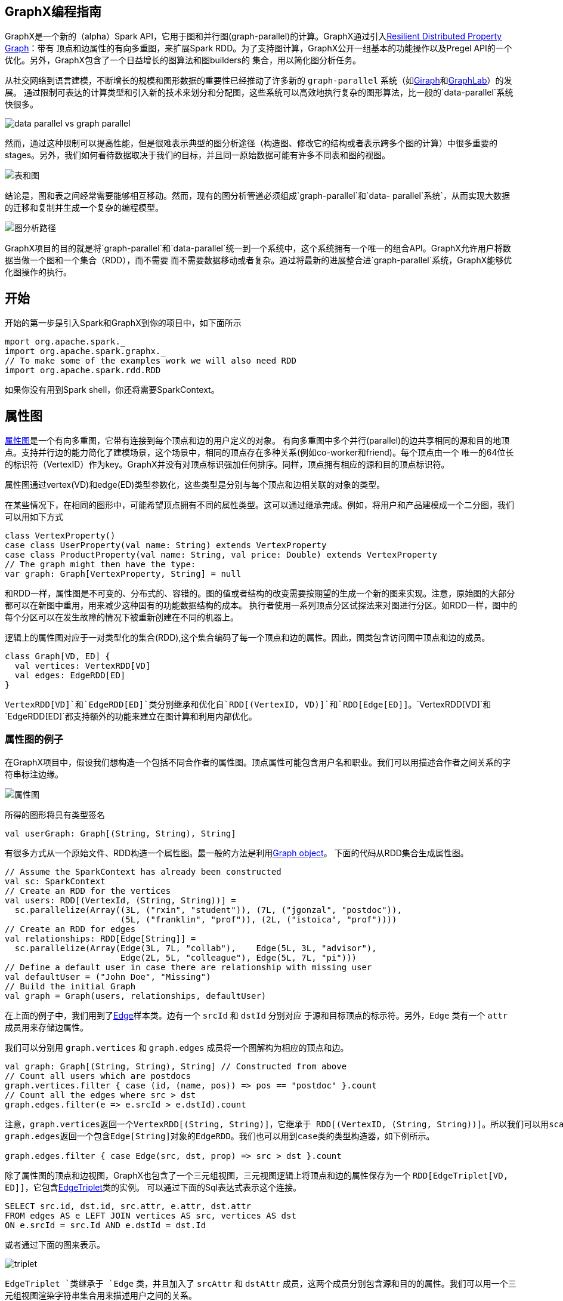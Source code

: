 [[graphx-programming-guide]]
== GraphX编程指南 ==

GraphX是一个新的（alpha）Spark
API，它用于图和并行图(graph-parallel)的计算。GraphX通过引入link:property-graph.md[Resilient
Distributed Property Graph]：带有 顶点和边属性的有向多重图，来扩展Spark
RDD。为了支持图计算，GraphX公开一组基本的功能操作以及Pregel
API的一个优化。另外，GraphX包含了一个日益增长的图算法和图builders的
集合，用以简化图分析任务。

从社交网络到语言建模，不断增长的规模和图形数据的重要性已经推动了许多新的 `graph-parallel` 系统（如link:http://giraph.apache.org/[Giraph]和link:http://graphlab.org/[GraphLab]）的发展。
通过限制可表达的计算类型和引入新的技术来划分和分配图，这些系统可以高效地执行复杂的图形算法，比一般的`data-parallel`系统快很多。

image:./img/data_parallel_vs_graph_parallel.png[data parallel vs graph
parallel]

然而，通过这种限制可以提高性能，但是很难表示典型的图分析途径（构造图、修改它的结构或者表示跨多个图的计算）中很多重要的stages。另外，我们如何看待数据取决于我们的目标，并且同一原始数据可能有许多不同表和图的视图。

image:./img/tables_and_graphs.png[表和图]

结论是，图和表之间经常需要能够相互移动。然而，现有的图分析管道必须组成`graph-parallel`和`data- parallel`系统`，从而实现大数据的迁移和复制并生成一个复杂的编程模型。

image:./img/graph_analytics_pipeline.png[图分析路径]

GraphX项目的目的就是将`graph-parallel`和`data-parallel`统一到一个系统中，这个系统拥有一个唯一的组合API。GraphX允许用户将数据当做一个图和一个集合（RDD），而不需要
而不需要数据移动或者复杂。通过将最新的进展整合进`graph-parallel`系统，GraphX能够优化图操作的执行。

[[get-started]]
== 开始 ==


开始的第一步是引入Spark和GraphX到你的项目中，如下面所示

[source,scala]
----
mport org.apache.spark._
import org.apache.spark.graphx._
// To make some of the examples work we will also need RDD
import org.apache.spark.rdd.RDD
----

如果你没有用到Spark shell，你还将需要SparkContext。

[[the-property-graph]]
== 属性图 ==

link:https://spark.apache.org/docs/latest/api/scala/index.html#org.apache.spark.graphx.Graph[属性图]是一个有向多重图，它带有连接到每个顶点和边的用户定义的对象。
有向多重图中多个并行(parallel)的边共享相同的源和目的地顶点。支持并行边的能力简化了建模场景，这个场景中，相同的顶点存在多种关系(例如co-worker和friend)。每个顶点由一个
唯一的64位长的标识符（VertexID）作为key。GraphX并没有对顶点标识强加任何排序。同样，顶点拥有相应的源和目的顶点标识符。

属性图通过vertex(VD)和edge(ED)类型参数化，这些类型是分别与每个顶点和边相关联的对象的类型。

在某些情况下，在相同的图形中，可能希望顶点拥有不同的属性类型。这可以通过继承完成。例如，将用户和产品建模成一个二分图，我们可以用如下方式

[source,scala]
----
class VertexProperty()
case class UserProperty(val name: String) extends VertexProperty
case class ProductProperty(val name: String, val price: Double) extends VertexProperty
// The graph might then have the type:
var graph: Graph[VertexProperty, String] = null
----

和RDD一样，属性图是不可变的、分布式的、容错的。图的值或者结构的改变需要按期望的生成一个新的图来实现。注意，原始图的大部分都可以在新图中重用，用来减少这种固有的功能数据结构的成本。
执行者使用一系列顶点分区试探法来对图进行分区。如RDD一样，图中的每个分区可以在发生故障的情况下被重新创建在不同的机器上。

逻辑上的属性图对应于一对类型化的集合(RDD),这个集合编码了每一个顶点和边的属性。因此，图类包含访问图中顶点和边的成员。

[source,scala]
----
class Graph[VD, ED] {
  val vertices: VertexRDD[VD]
  val edges: EdgeRDD[ED]
}
----

`VertexRDD[VD]`和`EdgeRDD[ED]`类分别继承和优化自`RDD[(VertexID, VD)]`和`RDD[Edge[ED]]`。`VertexRDD[VD]`和`EdgeRDD[ED]`都支持额外的功能来建立在图计算和利用内部优化。

[[example-property-graph]]
=== 属性图的例子 ===

在GraphX项目中，假设我们想构造一个包括不同合作者的属性图。顶点属性可能包含用户名和职业。我们可以用描述合作者之间关系的字符串标注边缘。

image:./img/property_graph.png[属性图]

所得的图形将具有类型签名

[source,scala]
----
val userGraph: Graph[(String, String), String]
----

有很多方式从一个原始文件、RDD构造一个属性图。最一般的方法是利用link:https://spark.apache.org/docs/latest/api/scala/index.html#org.apache.spark.graphx.Graph$[Graph
object]。 下面的代码从RDD集合生成属性图。

[source,scala]
----
// Assume the SparkContext has already been constructed
val sc: SparkContext
// Create an RDD for the vertices
val users: RDD[(VertexId, (String, String))] =
  sc.parallelize(Array((3L, ("rxin", "student")), (7L, ("jgonzal", "postdoc")),
                       (5L, ("franklin", "prof")), (2L, ("istoica", "prof"))))
// Create an RDD for edges
val relationships: RDD[Edge[String]] =
  sc.parallelize(Array(Edge(3L, 7L, "collab"),    Edge(5L, 3L, "advisor"),
                       Edge(2L, 5L, "colleague"), Edge(5L, 7L, "pi")))
// Define a default user in case there are relationship with missing user
val defaultUser = ("John Doe", "Missing")
// Build the initial Graph
val graph = Graph(users, relationships, defaultUser)
----

在上面的例子中，我们用到了link:https://spark.apache.org/docs/latest/api/scala/index.html#org.apache.spark.graphx.Edge[Edge]样本类。边有一个 `srcId` 和 `dstId` 分别对应
于源和目标顶点的标示符。另外，`Edge` 类有一个 `attr` 成员用来存储边属性。

我们可以分别用 `graph.vertices` 和 `graph.edges` 成员将一个图解构为相应的顶点和边。

[source,scala]
----
val graph: Graph[(String, String), String] // Constructed from above
// Count all users which are postdocs
graph.vertices.filter { case (id, (name, pos)) => pos == "postdoc" }.count
// Count all the edges where src > dst
graph.edges.filter(e => e.srcId > e.dstId).count
----

....
注意，graph.vertices返回一个VertexRDD[(String, String)]，它继承于 RDD[(VertexID, (String, String))]。所以我们可以用scala的case表达式解构这个元组。另一方面，
graph.edges返回一个包含Edge[String]对象的EdgeRDD。我们也可以用到case类的类型构造器，如下例所示。

graph.edges.filter { case Edge(src, dst, prop) => src > dst }.count
....

除了属性图的顶点和边视图，GraphX也包含了一个三元组视图，三元视图逻辑上将顶点和边的属性保存为一个 `RDD[EdgeTriplet[VD, ED]]`，它包含link:https://spark.apache.org/docs/latest/api/scala/index.html#org.apache.spark.graphx.EdgeTriplet[EdgeTriplet]类的实例。
可以通过下面的Sql表达式表示这个连接。

[source,sql]
----
SELECT src.id, dst.id, src.attr, e.attr, dst.attr
FROM edges AS e LEFT JOIN vertices AS src, vertices AS dst
ON e.srcId = src.Id AND e.dstId = dst.Id
----

或者通过下面的图来表示。

image:./img/triplet.png[triplet]

`EdgeTriplet `类继承于 `Edge` 类，并且加入了 `srcAttr` 和 `dstAttr` 成员，这两个成员分别包含源和目的的属性。我们可以用一个三元组视图渲染字符串集合用来描述用户之间的关系。

[source,scala]
----
val graph: Graph[(String, String), String] // Constructed from above
// Use the triplets view to create an RDD of facts.
val facts: RDD[String] =
  graph.triplets.map(triplet =>
    triplet.srcAttr._1 + " is the " + triplet.attr + " of " + triplet.dstAttr._1)
facts.collect.foreach(println(_))
----
[[graph-operators]]
== 图操作符 ==

正如RDDs有基本的操作map,
filter和reduceByKey一样，属性图也有基本的集合操作，这些操作采用用户自定义的函数并产生包含转换特征和结构的新图。定义在link:http://spark.apache.org/docs/latest/api/scala/index.html#org.apache.spark.graphx.Graph[Graph]中的
核心操作是经过优化的实现。表示为核心操作的组合的便捷操作定义在link:http://spark.apache.org/docs/latest/api/scala/index.html#org.apache.spark.graphx.GraphOps[GraphOps]中。然而，
因为有Scala的隐式转换，定义在 `GraphOps` 中的操作可以作为 `Graph` 的成员自动使用。例如，我们可以通过下面的方式计算每个顶点(定义在GraphOps中)的入度。

[source,scala]
----
val graph: Graph[(String, String), String]
// Use the implicit GraphOps.inDegrees operator
val inDegrees: VertexRDD[Int] = graph.inDegrees
----

区分核心图操作和 `GraphOps` 的原因是为了在将来支持不同的图表示。每个图表示都必须提供核心操作的实现并重用很多定义在`GraphOps`中的有用操作。

[[summary-list-of-operators]]
=== 操作一览 ===

以下是定义在 `Graph` 和 `GraphOps` 中（为了简单起见，表现为图的成员）的功能的快速浏览。注意，某些函数签名已经简化（如默认参数和类型的限制已删除），一些更高级的功能已经被
删除，所以请参阅API文档了解官方的操作列表。

[source,scala]
----
/** Summary of the functionality in the property graph */
class Graph[VD, ED] {
  // Information about the Graph ===================================================================
  val numEdges: Long
  val numVertices: Long
  val inDegrees: VertexRDD[Int]
  val outDegrees: VertexRDD[Int]
  val degrees: VertexRDD[Int]
  // Views of the graph as collections =============================================================
  val vertices: VertexRDD[VD]
  val edges: EdgeRDD[ED]
  val triplets: RDD[EdgeTriplet[VD, ED]]
  // Functions for caching graphs ==================================================================
  def persist(newLevel: StorageLevel = StorageLevel.MEMORY_ONLY): Graph[VD, ED]
  def cache(): Graph[VD, ED]
  def unpersistVertices(blocking: Boolean = true): Graph[VD, ED]
  // Change the partitioning heuristic  ============================================================
  def partitionBy(partitionStrategy: PartitionStrategy): Graph[VD, ED]
  // Transform vertex and edge attributes ==========================================================
  def mapVertices[VD2](map: (VertexID, VD) => VD2): Graph[VD2, ED]
  def mapEdges[ED2](map: Edge[ED] => ED2): Graph[VD, ED2]
  def mapEdges[ED2](map: (PartitionID, Iterator[Edge[ED]]) => Iterator[ED2]): Graph[VD, ED2]
  def mapTriplets[ED2](map: EdgeTriplet[VD, ED] => ED2): Graph[VD, ED2]
  def mapTriplets[ED2](map: (PartitionID, Iterator[EdgeTriplet[VD, ED]]) => Iterator[ED2])
    : Graph[VD, ED2]
  // Modify the graph structure ====================================================================
  def reverse: Graph[VD, ED]
  def subgraph(
      epred: EdgeTriplet[VD,ED] => Boolean = (x => true),
      vpred: (VertexID, VD) => Boolean = ((v, d) => true))
    : Graph[VD, ED]
  def mask[VD2, ED2](other: Graph[VD2, ED2]): Graph[VD, ED]
  def groupEdges(merge: (ED, ED) => ED): Graph[VD, ED]
  // Join RDDs with the graph ======================================================================
  def joinVertices[U](table: RDD[(VertexID, U)])(mapFunc: (VertexID, VD, U) => VD): Graph[VD, ED]
  def outerJoinVertices[U, VD2](other: RDD[(VertexID, U)])
      (mapFunc: (VertexID, VD, Option[U]) => VD2)
    : Graph[VD2, ED]
  // Aggregate information about adjacent triplets =================================================
  def collectNeighborIds(edgeDirection: EdgeDirection): VertexRDD[Array[VertexID]]
  def collectNeighbors(edgeDirection: EdgeDirection): VertexRDD[Array[(VertexID, VD)]]
  def aggregateMessages[Msg: ClassTag](
      sendMsg: EdgeContext[VD, ED, Msg] => Unit,
      mergeMsg: (Msg, Msg) => Msg,
      tripletFields: TripletFields = TripletFields.All)
    : VertexRDD[A]
  // Iterative graph-parallel computation ==========================================================
  def pregel[A](initialMsg: A, maxIterations: Int, activeDirection: EdgeDirection)(
      vprog: (VertexID, VD, A) => VD,
      sendMsg: EdgeTriplet[VD, ED] => Iterator[(VertexID,A)],
      mergeMsg: (A, A) => A)
    : Graph[VD, ED]
  // Basic graph algorithms ========================================================================
  def pageRank(tol: Double, resetProb: Double = 0.15): Graph[Double, Double]
  def connectedComponents(): Graph[VertexID, ED]
  def triangleCount(): Graph[Int, ED]
  def stronglyConnectedComponents(numIter: Int): Graph[VertexID, ED]
}
----

[[property-opertors]]
=== 属性操作 ===

如RDD的`map`操作一样，属性图包含下面的操作：

[source,scala]
----
class Graph[VD, ED] {
  def mapVertices[VD2](map: (VertexId, VD) => VD2): Graph[VD2, ED]
  def mapEdges[ED2](map: Edge[ED] => ED2): Graph[VD, ED2]
  def mapTriplets[ED2](map: EdgeTriplet[VD, ED] => ED2): Graph[VD, ED2]
}
----

每个操作都产生一个新的图，这个新的图包含通过用户自定义的map操作修改后的顶点或边的属性。

注意，每种情况下图结构都不受影响。这些操作的一个重要特征是它允许所得图形重用原有图形的结构索引(indices)。下面的两行代码在逻辑上是等价的，但是第一个不保存结构索引，所以
不会从GraphX系统优化中受益。

[source,scala]
----
val newVertices = graph.vertices.map { case (id, attr) => (id, mapUdf(id, attr)) }
val newGraph = Graph(newVertices, graph.edges)
----

另一种方法是用http://spark.apache.org/docs/latest/api/scala/index.html#org.apache.spark.graphx.Graph@mapVertices%5BVD2%5D((VertexId,VD)⇒VD2)(ClassTag%5BVD2%5D):Graph%5BVD2,ED%5D[mapVertices]保存索引。

[source,scala]
----
val newGraph = graph.mapVertices((id, attr) => mapUdf(id, attr))
----

这些操作经常用来初始化的图形，用作特定计算或者用来处理项目不需要的属性。例如，给定一个图，这个图的顶点特征包含出度，我们为PageRank初始化它。

[source,scala]
----
// Given a graph where the vertex property is the out degree
val inputGraph: Graph[Int, String] =
  graph.outerJoinVertices(graph.outDegrees)((vid, _, degOpt) => degOpt.getOrElse(0))
// Construct a graph where each edge contains the weight
// and each vertex is the initial PageRank
val outputGraph: Graph[Double, Double] =
  inputGraph.mapTriplets(triplet => 1.0 / triplet.srcAttr).mapVertices((id, _) => 1.0)
----

[[structural-operators]]
==== 结构性操作 ====

当前的GraphX仅仅支持一组简单的常用结构性操作。下面是基本的结构性操作列表。

[source,scala]
----
class Graph[VD, ED] {
  def reverse: Graph[VD, ED]
  def subgraph(epred: EdgeTriplet[VD,ED] => Boolean,
               vpred: (VertexId, VD) => Boolean): Graph[VD, ED]
  def mask[VD2, ED2](other: Graph[VD2, ED2]): Graph[VD, ED]
  def groupEdges(merge: (ED, ED) => ED): Graph[VD,ED]
}
----

http://spark.apache.org/docs/latest/api/scala/index.html#org.apache.spark.graphx.Graph@reverse:Graph%5BVD,ED%5D[reverse]操作返回一个新的图，这个图的边的方向都是反转的。例如，这个操作可以用来计算反转的PageRank。因为反转操作没有修改顶点或者边的属性或者改变边的数量，所以我们可以
在不移动或者复制数据的情况下有效地实现它。

http://spark.apache.org/docs/latest/api/scala/index.html#org.apache.spark.graphx.Graph@subgraph((EdgeTriplet%5BVD,ED%5D)⇒Boolean,(VertexId,VD)⇒Boolean):Graph%5BVD,ED%5D[subgraph]操作
利用顶点和边的谓词（predicates），返回的图仅仅包含满足顶点谓词的顶点、满足边谓词的边以及满足顶点谓词的连接顶点（connect
vertices）。`subgraph`操作可以用于很多场景，如获取
感兴趣的顶点和边组成的图或者获取清除断开链接后的图。下面的例子删除了断开的链接。

[source,scala]
----
// Create an RDD for the vertices
val users: RDD[(VertexId, (String, String))] =
  sc.parallelize(Array((3L, ("rxin", "student")), (7L, ("jgonzal", "postdoc")),
                       (5L, ("franklin", "prof")), (2L, ("istoica", "prof")),
                       (4L, ("peter", "student"))))
// Create an RDD for edges
val relationships: RDD[Edge[String]] =
  sc.parallelize(Array(Edge(3L, 7L, "collab"),    Edge(5L, 3L, "advisor"),
                       Edge(2L, 5L, "colleague"), Edge(5L, 7L, "pi"),
                       Edge(4L, 0L, "student"),   Edge(5L, 0L, "colleague")))
// Define a default user in case there are relationship with missing user
val defaultUser = ("John Doe", "Missing")
// Build the initial Graph
val graph = Graph(users, relationships, defaultUser)
// Notice that there is a user 0 (for which we have no information) connected to users
// 4 (peter) and 5 (franklin).
graph.triplets.map(
    triplet => triplet.srcAttr._1 + " is the " + triplet.attr + " of " + triplet.dstAttr._1
  ).collect.foreach(println(_))
// Remove missing vertices as well as the edges to connected to them
val validGraph = graph.subgraph(vpred = (id, attr) => attr._2 != "Missing")
// The valid subgraph will disconnect users 4 and 5 by removing user 0
validGraph.vertices.collect.foreach(println(_))
validGraph.triplets.map(
    triplet => triplet.srcAttr._1 + " is the " + triplet.attr + " of " + triplet.dstAttr._1
  ).collect.foreach(println(_))
----

注意，上面的例子中，仅仅提供了顶点谓词。如果没有提供顶点或者边的谓词，`subgraph`操作默认为true。

link:http://spark.apache.org/docs/latest/api/scala/index.html#org.apache.spark.graphx.Graph@mask%5BVD2,ED2%5D(Graph%5BVD2,ED2%5D)(ClassTag%5BVD2%5D,ClassTag%5BED2%5D):Graph%5BVD,ED%5D[mask]操作
构造一个子图，这个子图包含输入图中包含的顶点和边。这个操作可以和`subgraph`操作相结合，基于另外一个相关图的特征去约束一个图。例如，我们可能利用缺失顶点的图运行连通体（？连通组件connected
components），然后返回有效的子图。

[source,scala]
----
/ Run Connected Components
val ccGraph = graph.connectedComponents() // No longer contains missing field
// Remove missing vertices as well as the edges to connected to them
val validGraph = graph.subgraph(vpred = (id, attr) => attr._2 != "Missing")
// Restrict the answer to the valid subgraph
val validCCGraph = ccGraph.mask(validGraph)
----

http://spark.apache.org/docs/latest/api/scala/index.html#org.apache.spark.graphx.Graph@groupEdges((ED,ED)⇒ED):Graph%5BVD,ED%5D[groupEdges]操作合并多重图
中的并行边(如顶点对之间重复的边)。在大量的应用程序中，并行的边可以合并（它们的权重合并）为一条边从而降低图的大小。

[[join-operators]]
=== 连接操作 ===

在许多情况下，有必要将外部数据加入到图中。例如，我们可能有额外的用户属性需要合并到已有的图中或者我们可能想从一个图中取出顶点特征加入到另外一个图中。这些任务可以用join操作完成。
下面列出的是主要的join操作。

[source,scala]
----
class Graph[VD, ED] {
  def joinVertices[U](table: RDD[(VertexId, U)])(map: (VertexId, VD, U) => VD)
    : Graph[VD, ED]
  def outerJoinVertices[U, VD2](table: RDD[(VertexId, U)])(map: (VertexId, VD, Option[U]) => VD2)
    : Graph[VD2, ED]
}
----

joinVertices
操作将输入RDD和顶点相结合，返回一个新的带有顶点特征的图。这些特征是通过在连接顶点的结果上使用用户定义的`map`函数获得的。在RDD中没有匹配值的顶点保留其原始值。

注意，对于给定的顶点，如果RDD中有超过1个的匹配值，则仅仅使用其中的一个。建议用下面的方法保证输入RDD的唯一性。下面的方法也会预索引返回的值用以加快后续的join操作。

[source,scala]
----
val nonUniqueCosts: RDD[(VertexID, Double)]
val uniqueCosts: VertexRDD[Double] =
  graph.vertices.aggregateUsingIndex(nonUnique, (a,b) => a + b)
val joinedGraph = graph.joinVertices(uniqueCosts)(
  (id, oldCost, extraCost) => oldCost + extraCost)
----

除了将用户自定义的map函数用到所有顶点和改变顶点属性类型以外，更一般的 `outerJoinVertices` 与 `joinVertices` 类似。
因为并不是所有顶点在RDD中拥有匹配的值，map函数需要一个option类型。

[source,scala]
----
val outDegrees: VertexRDD[Int] = graph.outDegrees
val degreeGraph = graph.outerJoinVertices(outDegrees) { (id, oldAttr, outDegOpt) =>
  outDegOpt match {
    case Some(outDeg) => outDeg
    case None => 0 // No outDegree means zero outDegree
  }
}
----

你可能已经注意到了，在上面的例子中用到了curry函数的多参数列表。虽然我们可以将f(a)(b)写成f(a,b)，但是f(a,b)意味着b的类型推断将不会依赖于a。因此，用户需要为定义
的函数提供类型标注。

[source,scala]
----
val joinedGraph = graph.joinVertices(uniqueCosts,
  (id: VertexID, oldCost: Double, extraCost: Double) => oldCost + extraCost)
----

[[neighborhood-aggregation]]
=== 相邻聚合（Neighborhood Aggregation） ===

图分析任务的一个关键步骤是汇总每个顶点附近的信息。例如我们可能想知道每个用户的追随者的数量或者每个用户的追随者的平均年龄。许多迭代图算法（如PageRank，最短路径和连通体）
多次聚合相邻顶点的属性。

为了提高性能，主要的聚合操作从`graph.mapReduceTriplets`改为了新的`graph.AggregateMessages`。虽然API的改变相对较小，但是我们仍然提供了过渡的指南。

[[aggregatemessages]]
==== 聚合消息(aggregateMessages)  ====

GraphX中的核心聚合操作是http://spark.apache.org/docs/latest/api/scala/index.html#org.apache.spark.graphx.Graph@aggregateMessages%5BA%5D((EdgeContext%5BVD,ED,A%5D)⇒Unit,(A,A)⇒A,TripletFields)(ClassTag%5BA%5D):VertexRDD%5BA%5D[aggregateMessages]。
这个操作将用户定义的`sendMsg`函数应用到图的每个边三元组(edge
triplet)，然后应用`mergeMsg`函数在其目的顶点聚合这些消息。

[source,scala]
----
class Graph[VD, ED] {
  def aggregateMessages[Msg: ClassTag](
      sendMsg: EdgeContext[VD, ED, Msg] => Unit,
      mergeMsg: (Msg, Msg) => Msg,
      tripletFields: TripletFields = TripletFields.All)
    : VertexRDD[Msg]
}
----

用户自定义的`sendMsg`函数是一个http://spark.apache.org/docs/latest/api/scala/index.html#org.apache.spark.graphx.EdgeContext[EdgeContext]类型。它暴露源和目的属性以及边缘属性
以及发送消息给源和目的属性的函数(http://spark.apache.org/docs/latest/api/scala/index.html#org.apache.spark.graphx.EdgeContext@sendToSrc(msg:A):Unit[sendToSrc]和http://spark.apache.org/docs/latest/api/scala/index.html#org.apache.spark.graphx.EdgeContext@sendToDst(msg:A):Unit[sendToDst])。
可将`sendMsg`函数看做map-reduce过程中的map函数。用户自定义的`mergeMsg`函数指定两个消息到相同的顶点并保存为一个消息。可以将`mergeMsg`函数看做map-reduce过程中的reduce函数。
http://spark.apache.org/docs/latest/api/scala/index.html#org.apache.spark.graphx.Graph@aggregateMessages%5BA%5D((EdgeContext%5BVD,ED,A%5D)⇒Unit,(A,A)⇒A,TripletFields)(ClassTag%5BA%5D):VertexRDD%5BA%5D[aggregateMessages]
操作返回一个包含聚合消息(目的地为每个顶点)的`VertexRDD[Msg]`。没有接收到消息的顶点不包含在返回的`VertexRDD`中。

另外，http://spark.apache.org/docs/latest/api/scala/index.html#org.apache.spark.graphx.Graph@aggregateMessages%5BA%5D((EdgeContext%5BVD,ED,A%5D)⇒Unit,(A,A)⇒A,TripletFields)(ClassTag%5BA%5D):VertexRDD%5BA%5D[aggregateMessages]
有一个可选的`tripletFields`参数，它指出在`EdgeContext`中，哪些数据被访问（如源顶点特征而不是目的顶点特征）。`tripletsFields`可能的选项定义在http://spark.apache.org/docs/latest/api/java/org/apache/spark/graphx/TripletFields.html[TripletFields]中。
`tripletFields`参数用来通知GraphX仅仅只需要`EdgeContext`的一部分允许GraphX选择一个优化的连接策略。例如，如果我们想计算每个用户的追随者的平均年龄，我们仅仅只需要源字段。
所以我们用`TripletFields.Src`表示我们仅仅只需要源字段。

在下面的例子中，我们用`aggregateMessages`操作计算每个用户更年长的追随者的年龄。

[source,scala]
----
// Import random graph generation library
import org.apache.spark.graphx.util.GraphGenerators
// Create a graph with "age" as the vertex property.  Here we use a random graph for simplicity.
val graph: Graph[Double, Int] =
  GraphGenerators.logNormalGraph(sc, numVertices = 100).mapVertices( (id, _) => id.toDouble )
// Compute the number of older followers and their total age
val olderFollowers: VertexRDD[(Int, Double)] = graph.aggregateMessages[(Int, Double)](
  triplet => { // Map Function
    if (triplet.srcAttr > triplet.dstAttr) {
      // Send message to destination vertex containing counter and age
      triplet.sendToDst(1, triplet.srcAttr)
    }
  },
  // Add counter and age
  (a, b) => (a._1 + b._1, a._2 + b._2) // Reduce Function
)
// Divide total age by number of older followers to get average age of older followers
val avgAgeOfOlderFollowers: VertexRDD[Double] =
  olderFollowers.mapValues( (id, value) => value match { case (count, totalAge) => totalAge / count } )
// Display the results
avgAgeOfOlderFollowers.collect.foreach(println(_))
----

当消息（以及消息的总数）是常量大小(列表和连接替换为浮点数和添加)时，`aggregateMessages`操作的效果最好。

[[map-reduce-triplets-transition]]
==== Map Reduce三元组过渡指南 ====

在之前版本的GraphX中，利用[mapReduceTriplets]操作完成相邻聚合。

[source,scala]
----
class Graph[VD, ED] {
  def mapReduceTriplets[Msg](
      map: EdgeTriplet[VD, ED] => Iterator[(VertexId, Msg)],
      reduce: (Msg, Msg) => Msg)
    : VertexRDD[Msg]
}
----

`mapReduceTriplets`操作在每个三元组上应用用户定义的map函数，然后保存用用户定义的reduce函数聚合的消息。然而，我们发现用户返回的迭代器是昂贵的，它抑制了我们添加额外优化(例如本地顶点的重新编号)的能力。
`aggregateMessages`
暴露三元组字段和函数显示的发送消息到源和目的顶点。并且，我们删除了字节码检测转而需要用户指明三元组的哪些字段实际需要。

下面的代码用到了 `mapReduceTriplets`

[source,scala]
----
val graph: Graph[Int, Float] = ...
def msgFun(triplet: Triplet[Int, Float]): Iterator[(Int, String)] = {
  Iterator((triplet.dstId, "Hi"))
}
def reduceFun(a: Int, b: Int): Int = a + b
val result = graph.mapReduceTriplets[String](msgFun, reduceFun)
----

下面的代码用到了 `aggregateMessages`

[source,scala]
----
val graph: Graph[Int, Float] = ...
def msgFun(triplet: EdgeContext[Int, Float, String]) {
  triplet.sendToDst("Hi")
}
def reduceFun(a: Int, b: Int): Int = a + b
val result = graph.aggregateMessages[String](msgFun, reduceFun)
----

[[computing-degree-information]]
==== 计算度信息 ====

最一般的聚合任务就是计算顶点的度，即每个顶点相邻边的数量。在有向图中，经常需要知道顶点的入度、出度以及总共的度。http://spark.apache.org/docs/latest/api/scala/index.html#org.apache.spark.graphx.GraphOps[GraphOps]
类包含一个操作集合用来计算每个顶点的度。例如，下面的例子计算最大的入度、出度和总度。

[source,scala]
----
// Define a reduce operation to compute the highest degree vertex
def max(a: (VertexId, Int), b: (VertexId, Int)): (VertexId, Int) = {
  if (a._2 > b._2) a else b
}
// Compute the max degrees
val maxInDegree: (VertexId, Int)  = graph.inDegrees.reduce(max)
val maxOutDegree: (VertexId, Int) = graph.outDegrees.reduce(max)
val maxDegrees: (VertexId, Int)   = graph.degrees.reduce(max)
----

[[collecting-neighbors]]
==== Collecting Neighbors ====

在某些情况下，通过收集每个顶点相邻的顶点及它们的属性来表达计算可能更容易。这可以通过 `collectNeighborIds`
和 `collectNeighbors` 操作来简单的完成

[source,scala]
----
class GraphOps[VD, ED] {
  def collectNeighborIds(edgeDirection: EdgeDirection): VertexRDD[Array[VertexId]]
  def collectNeighbors(edgeDirection: EdgeDirection): VertexRDD[ Array[(VertexId, VD)] ]
}
----

这些操作是非常昂贵的，因为它们需要重复的信息和大量的通信。如果可能，尽量用`aggregateMessages`操作直接表达相同的计算。

[[caching-and-uncaching]]
=== 缓存和不缓存 ===

在Spark中，RDDs默认是不缓存的。为了避免重复计算，当需要多次利用它们时，我们必须显示地缓存它们。GraphX中的图也有相同的方式。当利用到图多次时，确保首先访问`Graph.cache()`方法。

在迭代计算中，为了获得最佳的性能，不缓存可能是必须的。默认情况下，缓存的RDDs和图会一直保留在内存中直到因为内存压力迫使它们以LRU的顺序删除。对于迭代计算，先前的迭代的中间结果将填充到缓存
中。虽然它们最终会被删除，但是保存在内存中的不需要的数据将会减慢垃圾回收。只有中间结果不需要，不缓存它们是更高效的。这涉及到在每次迭代中物化一个图或者RDD而不缓存所有其它的数据集。
在将来的迭代中仅用物化的数据集。然而，因为图是由多个RDD组成的，正确的不持久化它们是困难的。对于迭代计算，我们建议使用Pregel
API，它可以正确的不持久化中间结果。

[[pregel-api]]
== Pregel API ==

图本身是递归数据结构，顶点的属性依赖于它们邻居的属性，这些邻居的属性又依赖于自己邻居的属性。所以许多重要的图算法都是迭代的重新计算每个顶点的属性，直到满足某个确定的条件。
一系列的graph-parallel抽象已经被提出来用来表达这些迭代算法。GraphX公开了一个类似Pregel的操作，它是广泛使用的Pregel和GraphLab抽象的一个融合。

在GraphX中，更高级的Pregel操作是一个约束到图拓扑的批量同步（bulk-synchronous）并行消息抽象。Pregel操作者执行一系列的超级步骤（super
steps），在这些步骤中，顶点从
之前的超级步骤中接收进入(inbound)消息的总和，为顶点属性计算一个新的值，然后在以后的超级步骤中发送消息到邻居顶点。不像Pregel而更像GraphLab，消息作为一个边三元组的函数被并行
计算，消息计算既访问了源顶点特征也访问了目的顶点特征。在超级步中，没有收到消息的顶点被跳过。当没有消息遗留时，Pregel操作停止迭代并返回最终的图。

注意，与更标准的Pregel实现不同的是，GraphX中的顶点仅仅能发送信息给邻居顶点，并利用用户自定义的消息函数构造消息。这些限制允许在GraphX进行额外的优化。

以下是Pregel操作的类型签名以及实现草图（注意，访问graph.cache已经被删除）

[source,scala]
----
class GraphOps[VD, ED] {
  def pregel[A]
      (initialMsg: A,
       maxIter: Int = Int.MaxValue,
       activeDir: EdgeDirection = EdgeDirection.Out)
      (vprog: (VertexId, VD, A) => VD,
       sendMsg: EdgeTriplet[VD, ED] => Iterator[(VertexId, A)],
       mergeMsg: (A, A) => A)
    : Graph[VD, ED] = {
    // Receive the initial message at each vertex
    var g = mapVertices( (vid, vdata) => vprog(vid, vdata, initialMsg) ).cache()
    // compute the messages
    var messages = g.mapReduceTriplets(sendMsg, mergeMsg)
    var activeMessages = messages.count()
    // Loop until no messages remain or maxIterations is achieved
    var i = 0
    while (activeMessages > 0 && i < maxIterations) {
      // Receive the messages: -----------------------------------------------------------------------
      // Run the vertex program on all vertices that receive messages
      val newVerts = g.vertices.innerJoin(messages)(vprog).cache()
      // Merge the new vertex values back into the graph
      g = g.outerJoinVertices(newVerts) { (vid, old, newOpt) => newOpt.getOrElse(old) }.cache()
      // Send Messages: ------------------------------------------------------------------------------
      // Vertices that didn't receive a message above don't appear in newVerts and therefore don't
      // get to send messages.  More precisely the map phase of mapReduceTriplets is only invoked
      // on edges in the activeDir of vertices in newVerts
      messages = g.mapReduceTriplets(sendMsg, mergeMsg, Some((newVerts, activeDir))).cache()
      activeMessages = messages.count()
      i += 1
    }
    g
  }
}
----

注意，pregel有两个参数列表（graph.pregel(list1)(list2)）。第一个参数列表包含配置参数初始消息、最大迭代数、发送消息的边的方向（默认是沿边方向出）。第二个参数列表包含用户
自定义的函数用来接收消息（vprog）、计算消息（sendMsg）、合并消息（mergeMsg）。

我们可以用Pregel操作表达计算单源最短路径( single source shortest path)。

[source,scala]
----
import org.apache.spark.graphx._
// Import random graph generation library
import org.apache.spark.graphx.util.GraphGenerators
// A graph with edge attributes containing distances
val graph: Graph[Int, Double] =
  GraphGenerators.logNormalGraph(sc, numVertices = 100).mapEdges(e => e.attr.toDouble)
val sourceId: VertexId = 42 // The ultimate source
// Initialize the graph such that all vertices except the root have distance infinity.
val initialGraph = graph.mapVertices((id, _) => if (id == sourceId) 0.0 else Double.PositiveInfinity)
val sssp = initialGraph.pregel(Double.PositiveInfinity)(
  (id, dist, newDist) => math.min(dist, newDist), // Vertex Program
  triplet => {  // Send Message
    if (triplet.srcAttr + triplet.attr < triplet.dstAttr) {
      Iterator((triplet.dstId, triplet.srcAttr + triplet.attr))
    } else {
      Iterator.empty
    }
  },
  (a,b) => math.min(a,b) // Merge Message
  )
println(sssp.vertices.collect.mkString("\n"))
----

[[graph-builders]]
== 图构造者 ==

GraphX提供了几种方式从RDD或者磁盘上的顶点和边集合构造图。默认情况下，没有哪个图构造者为图的边重新分区，而是把边保留在默认的分区中（例如HDFS中它们的原始块）。`Graph.groupEdges`
需要重新分区图，因为它假定相同的边将会被分配到同一个分区，所以你必须在调用groupEdges之前调用 `Graph.partitionBy`

[source,scala]
----
object GraphLoader {
  def edgeListFile(
      sc: SparkContext,
      path: String,
      canonicalOrientation: Boolean = false,
      minEdgePartitions: Int = 1)
    : Graph[Int, Int]
}
----

`GraphLoader.edgeListFile`
提供了一个方式从磁盘上的边列表中加载一个图。它解析如下形式（源顶点ID，目标顶点ID）的连接表，跳过以 `#` 开头的注释行。

[source,scala]
----
# This is a comment
2 1
4 1
1 2
----

它从指定的边创建一个图，自动地创建边提及的所有顶点。所有的顶点和边的属性默认都是1。`canonicalOrientation` 参数允许重定向正方向(srcId
<
dstId)的边。这在link::[connected components]
算法中需要用到。`minEdgePartitions` 参数指定生成的边分区的最少数量。边分区可能比指定的分区更多，例如，一个HDFS文件包含更多的块。

[source,scala]
----
object Graph {
  def apply[VD, ED](
      vertices: RDD[(VertexId, VD)],
      edges: RDD[Edge[ED]],
      defaultVertexAttr: VD = null)
    : Graph[VD, ED]
  def fromEdges[VD, ED](
      edges: RDD[Edge[ED]],
      defaultValue: VD): Graph[VD, ED]
  def fromEdgeTuples[VD](
      rawEdges: RDD[(VertexId, VertexId)],
      defaultValue: VD,
      uniqueEdges: Option[PartitionStrategy] = None): Graph[VD, Int]
}
----

`Graph.apply`
允许从顶点和边的RDD上创建一个图。重复的顶点可以任意的选择其中一个，在边RDD中而不是在顶点RDD中发现的顶点分配默认的属性。

`Graph.fromEdges`
允许仅仅从一个边RDD上创建一个图，它自动地创建边提及的顶点，并分配这些顶点默认的值。

`Graph.fromEdgeTuples`
允许仅仅从一个边元组组成的RDD上创建一个图。分配给边的值为1。它自动地创建边提及的顶点，并分配这些顶点默认的值。它还支持删除边。为了删除边，需要传递一个 `PartitionStrategy`
为值的 `Some` 作为 `uniqueEdges` 参数（如uniqueEdges =
Some(PartitionStrategy.RandomVertexCut)）。分配相同的边到同一个分区从而使它们可以被删除，一个分区策略是必须的。

[[vertex-and-edge-rdds]]
== 顶点和边RDDs ==

GraphX暴露保存在图中的顶点和边的RDD。然而，因为GraphX包含的顶点和边拥有优化的数据结构，这些数据结构提供了额外的功能。顶点和边分别返回`VertexRDD`和`EdgeRDD`。这一章
我们将学习它们的一些有用的功能。

[[vertexrdds]]
=== VertexRDDs ===

`VertexRDD[A]`继承自`RDD[(VertexID, A)]`并且添加了额外的限制，那就是每个`VertexID`只能出现一次。此外，`VertexRDD[A]`代表了一组属性类型为A的顶点。在内部，这通过
保存顶点属性到一个可重复使用的hash-map数据结构来获得。所以，如果两个`VertexRDDs`从相同的基本`VertexRDD`获得（如通过filter或者mapValues），它们能够在固定的时间内连接
而不需要hash评价。为了利用这个索引数据结构，`VertexRDD`暴露了一下附加的功能：

[source,scala]
----
class VertexRDD[VD] extends RDD[(VertexID, VD)] {
  // Filter the vertex set but preserves the internal index
  def filter(pred: Tuple2[VertexId, VD] => Boolean): VertexRDD[VD]
  // Transform the values without changing the ids (preserves the internal index)
  def mapValues[VD2](map: VD => VD2): VertexRDD[VD2]
  def mapValues[VD2](map: (VertexId, VD) => VD2): VertexRDD[VD2]
  // Remove vertices from this set that appear in the other set
  def diff(other: VertexRDD[VD]): VertexRDD[VD]
  // Join operators that take advantage of the internal indexing to accelerate joins (substantially)
  def leftJoin[VD2, VD3](other: RDD[(VertexId, VD2)])(f: (VertexId, VD, Option[VD2]) => VD3): VertexRDD[VD3]
  def innerJoin[U, VD2](other: RDD[(VertexId, U)])(f: (VertexId, VD, U) => VD2): VertexRDD[VD2]
  // Use the index on this RDD to accelerate a `reduceByKey` operation on the input RDD.
  def aggregateUsingIndex[VD2](other: RDD[(VertexId, VD2)], reduceFunc: (VD2, VD2) => VD2): VertexRDD[VD2]
}
----

举个例子，`filter` 操作如何返回一个VertexRDD。过滤器实际使用一个 `BitSet` 实现，因此它能够重用索引以及保留和其它 `VertexRDDs` 做连接时速度快的能力。同样的，`mapValues` 操作
不允许`map`函数改变`VertexID`，因此可以保证相同的`HashMap`数据结构能够重用。当连接两个从相同的`hashmap`获取的VertexRDDs和使用线性扫描而不是昂贵的点查找实现连接操作时，`leftJoin`
和`innerJoin`都能够使用。

从一个 `RDD[(VertexID, A)]` 高效地构建一个新的 `VertexRDD`，`aggregateUsingIndex` 操作是有用的。概念上，如果我通过一组顶点构造了一个 `VertexRDD[B]`，而 `VertexRDD[B]` 是
一些 `RDD[(VertexID, A)]` 中顶点的超集，那么我们就可以在聚合以及随后索引 `RDD[(VertexID, A)]` 中重用索引。例如：

[source,scala]
----
val setA: VertexRDD[Int] = VertexRDD(sc.parallelize(0L until 100L).map(id => (id, 1)))
val rddB: RDD[(VertexId, Double)] = sc.parallelize(0L until 100L).flatMap(id => List((id, 1.0), (id, 2.0)))
// There should be 200 entries in rddB
rddB.count
val setB: VertexRDD[Double] = setA.aggregateUsingIndex(rddB, _ + _)
// There should be 100 entries in setB
setB.count
// Joining A and B should now be fast!
val setC: VertexRDD[Double] = setA.innerJoin(setB)((id, a, b) => a + b)
----

[[edgerdds]]
=== EdgeRDDs ===

`EdgeRDD[ED]`继承自`RDD[Edge[ED]]`，使用定义在 `PartitionStrategy` 的
各种分区策略中的一个在块分区中组织边。在每个分区中，边属性和相邻结构被分别保存，当属性值改变时，它们可以最大化的重用。

`EdgeRDD` 暴露了三个额外的函数

[source,scala]
----
// Transform the edge attributes while preserving the structure
def mapValues[ED2](f: Edge[ED] => ED2): EdgeRDD[ED2]
// Revere the edges reusing both attributes and structure
def reverse: EdgeRDD[ED]
// Join two `EdgeRDD`s partitioned using the same partitioning strategy.
def innerJoin[ED2, ED3](other: EdgeRDD[ED2])(f: (VertexId, VertexId, ED, ED2) => ED3): EdgeRDD[ED3]
----

在大多数的应用中，我们发现，EdgeRDD操作可以通过图操作者(graph
operators)或者定义在基本RDD中的操作来完成。

[[graph-algorithms]]
== 图算法 ==

GraphX包括一组图算法来简化分析任务。这些算法包含在 `org.apache.spark.graphx.lib` 包中，可以被直接访问。

[[pagerank]]
=== PageRank算法 ===

PageRank度量一个图中每个顶点的重要程度，假定从u到v的一条边代表v的重要性标签。例如，一个Twitter用户被许多其它人粉，该用户排名很高。GraphX带有静态和动态PageRank的实现方法
，这些方法在 PageRank
object 中。静态的PageRank运行固定次数
的迭代，而动态的PageRank一直运行，直到收敛。link:[GraphOps]允许直接调用这些算法作为图上的方法。

GraphX包含一个我们可以运行PageRank的社交网络数据集的例子。用户集在 `graphx/data/users.txt` 中，用户之间的关系在 `graphx/data/followers.txt` 中。我们通过下面的方法计算
每个用户的PageRank。

[source,scala]
----
// Load the edges as a graph
val graph = GraphLoader.edgeListFile(sc, "graphx/data/followers.txt")
// Run PageRank
val ranks = graph.pageRank(0.0001).vertices
// Join the ranks with the usernames
val users = sc.textFile("graphx/data/users.txt").map { line =>
  val fields = line.split(",")
  (fields(0).toLong, fields(1))
}
val ranksByUsername = users.join(ranks).map {
  case (id, (username, rank)) => (username, rank)
}
// Print the result
println(ranksByUsername.collect().mkString("\n"))
----

[[connected-components]]
=== 连通体算法 ===

连通体算法用id标注图中每个连通体，将连通体中序号最小的顶点的id作为连通体的id。例如，在社交网络中，连通体可以近似为集群。GraphX在link:[ConnectedComponents
-object]
中包含了一个算法的实现，我们通过下面的方法计算社交网络数据集中的连通体。

[source,scala]
----
/ Load the graph as in the PageRank example
val graph = GraphLoader.edgeListFile(sc, "graphx/data/followers.txt")
// Find the connected components
val cc = graph.connectedComponents().vertices
// Join the connected components with the usernames
val users = sc.textFile("graphx/data/users.txt").map { line =>
  val fields = line.split(",")
  (fields(0).toLong, fields(1))
}
val ccByUsername = users.join(cc).map {
  case (id, (username, cc)) => (username, cc)
}
// Print the result
println(ccByUsername.collect().mkString("\n"))
----

[[triangle-counting]]
=== 三角形计数算法 ===

一个顶点有两个相邻的顶点以及相邻顶点之间的边时，这个顶点是一个三角形的一部分。GraphX在TriangleCount
object
中实现了一个三角形计数算法，它计算通过每个顶点的三角形的数量。需要注意的是，在计算社交网络数据集的三角形计数时，`TriangleCount` 需要边的方向是规范的方向(srcId
< dstId), 并且图通过 `Graph.partitionBy` 分片过。

[source,scala]
----
// Load the edges in canonical order and partition the graph for triangle count
val graph = GraphLoader.edgeListFile(sc, "graphx/data/followers.txt", true).partitionBy(PartitionStrategy.RandomVertexCut)
// Find the triangle count for each vertex
val triCounts = graph.triangleCount().vertices
// Join the triangle counts with the usernames
val users = sc.textFile("graphx/data/users.txt").map { line =>
  val fields = line.split(",")
  (fields(0).toLong, fields(1))
}
val triCountByUsername = users.join(triCounts).map { case (id, (username, tc)) =>
  (username, tc)
}
// Print the result
println(triCountByUsername.collect().mkString("\n"))
----
[[examples]]
== 例子 ==

假定我们想从一些文本文件中构建一个图，限制这个图包含重要的关系和用户，并且在子图上运行 page-rank，最后返回与 top 用户相关的属性。可以通过如下方式实现。

[source,scala]
----
// Connect to the Spark cluster
val sc = new SparkContext("spark://master.amplab.org", "research")

// Load my user data and parse into tuples of user id and attribute list
val users = (sc.textFile("graphx/data/users.txt")
  .map(line => line.split(",")).map( parts => (parts.head.toLong, parts.tail) ))

// Parse the edge data which is already in userId -> userId format
val followerGraph = GraphLoader.edgeListFile(sc, "graphx/data/followers.txt")

// Attach the user attributes
val graph = followerGraph.outerJoinVertices(users) {
  case (uid, deg, Some(attrList)) => attrList
  // Some users may not have attributes so we set them as empty
  case (uid, deg, None) => Array.empty[String]
}

// Restrict the graph to users with usernames and names
val subgraph = graph.subgraph(vpred = (vid, attr) => attr.size == 2)

// Compute the PageRank
val pagerankGraph = subgraph.pageRank(0.001)

// Get the attributes of the top pagerank users
val userInfoWithPageRank = subgraph.outerJoinVertices(pagerankGraph.vertices) {
  case (uid, attrList, Some(pr)) => (pr, attrList.toList)
  case (uid, attrList, None) => (0.0, attrList.toList)
}

println(userInfoWithPageRank.vertices.top(5)(Ordering.by(_._2._1)).mkString("\n"))
----
